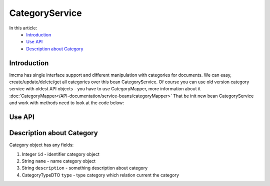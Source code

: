 CategoryService
===============

In this article:
    - `Introduction`_
    - `Use API`_
    - `Description about Category`_


Introduction
------------

Imcms has single interface support and different manipulation with categories for documents.
We can easy, create/update/delete/get all categories over this bean CategoryService.
Of course you can use old version category service with oldest API objects - you have to use CategoryMapper,
more information about it :doc:`CategoryMapper</API-documentation/service-beans/categoryMapper>`
That be init new bean CategoryService and work with methods need to look at the code below:

Use API
-------

.. code-block:: jsp
    CategoryService categoryService = Imcms.getServices().getManagedBean(CategoryService.class);

    List<Category> getAll();

    Optional<Category> getById(int id);

    Category save(Category saveMe);  //create new Category

    Category update(Category updateMe);

    void delete(int id);

    List<CategoryJPA> getCategoriesByCategoryType(Integer id);

Description about Category
--------------------------
Category object has any fields:

#. Integer ``id`` - identifier category object
#. String ``name`` - name category object
#. String ``description`` - something description about category
#. CategoryTypeDTO ``type`` - type category which relation current the category
